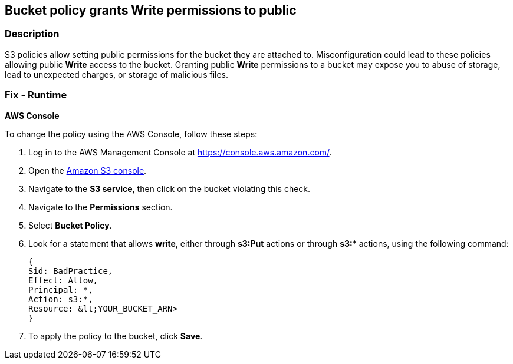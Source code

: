 == Bucket policy grants Write permissions to public


=== Description 


S3 policies allow setting public permissions for the bucket they are attached to.
Misconfiguration could lead to these policies allowing public *Write* access to the bucket.
Granting public *Write* permissions to a bucket may expose you to abuse of storage, lead to unexpected charges, or storage of malicious files.

=== Fix - Runtime


*AWS Console* 


To change the policy using the AWS Console, follow these steps:

. Log in to the AWS Management Console at https://console.aws.amazon.com/.

. Open the https://console.aws.amazon.com/s3/[Amazon S3 console].

. Navigate to the *S3 service*, then click on the bucket violating this check.

. Navigate to the *Permissions* section.

. Select *Bucket Policy*.

. Look for a statement that allows *write*, either through *s3:Put* actions or through *s3:** actions, using the following command:
+
[,bash]
----
{
Sid: BadPractice,
Effect: Allow,
Principal: *,
Action: s3:*,
Resource: &lt;YOUR_BUCKET_ARN>
}
----

. To apply the policy to the bucket, click *Save*.
